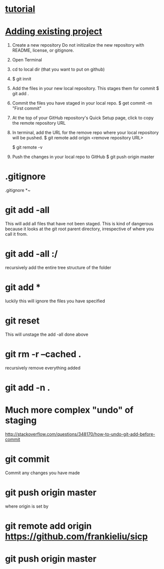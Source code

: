 * [[https://www.linux.com/learn/beginning-git-and-github-linux-users][tutorial]]
* [[https://help.github.com/articles/adding-an-existing-project-to-github-using-the-command-line/][Adding existing project]]
  1. Create a new repository
     Do not initizalize the new repository with README, license, or
     gitignore.
  2. Open Terminal
  3. cd to local dir (that you want to put on github)
  4. $ git innit
  5. Add the files in your new local repository.  This stages them for commit
     $ git add .
     # Adds the files in the local repo and stages them for commit.
     # To unstage a file, use git reset HEAD YOUR-FILE
  6. Commit the files you have staged in your local repo.
     $ get commit -m "First commit"
     # Commits the tracked changes and prepares them to the pushed to
     # a remore repo.  To remove this commit and modify the file, use
     # git reset --soft HEAD~1 and commit and add the file again
  7. At the top of your GitHub repository's Quick Setup page, click
     to copy the remote repository URL
  8. In terminal, add the URL for the remove repo where your local
     repository will be pushed.
     $ git remote add origin <remove repository URL>
     # sets the new remote
     $ git remote -v
     # verifies the new remote URL
  9. Push the changes in your local repo to GitHub
     $ git push origin master
     # Pushes the changes in your local repo up to the
     # remote repo you specified as the origin
* .gitignore
  .gitignore
  *~
* git add -all
  This will add all files that have not been staged.
  This is kind of dangerous because it looks at the git root parent
  directory, irrespective of where you call it from.
* git add -all :/
  recursively add the entire tree structure of the folder
* git add *
  luckily this will ignore the files you have specified
* git reset
  This will unstage the add -all done above
* git rm -r --cached .
  recursively remove everything added
* git add -n .
* Much more complex "undo" of staging
  http://stackoverflow.com/questions/348170/how-to-undo-git-add-before-commit
* git commit
  Commit any changes you have made
* git push origin master
  where origin is set by
* git remote add origin https://github.com/frankieliu/sicp
* git push origin master

  
  

